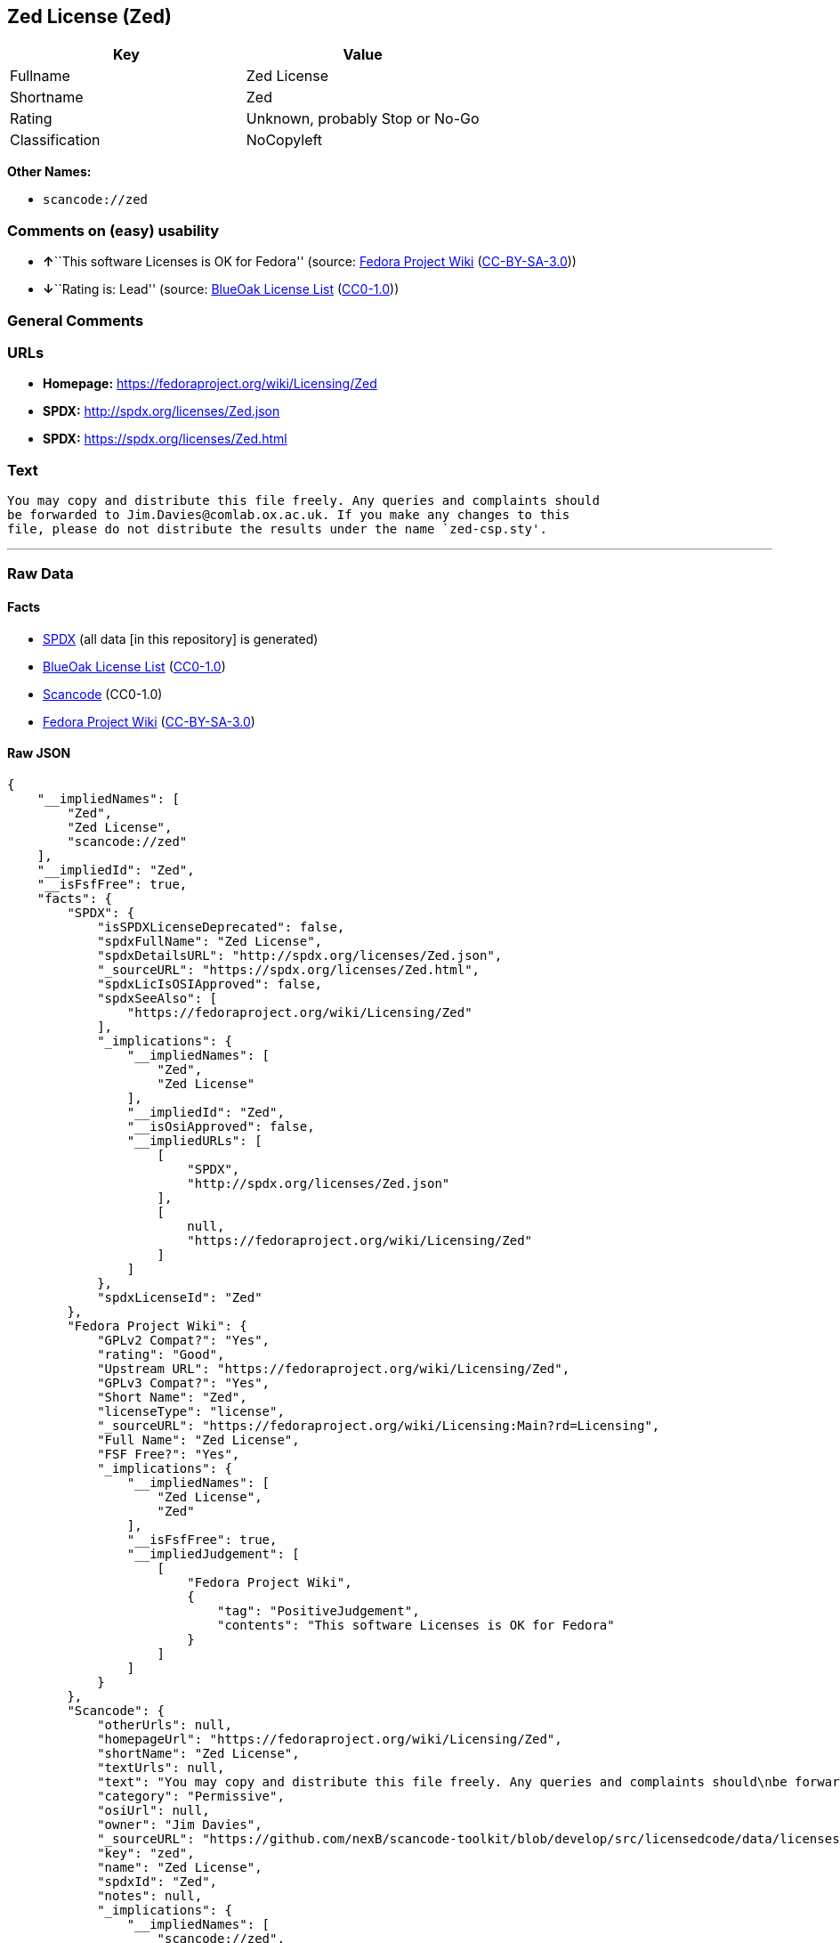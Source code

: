 == Zed License (Zed)

[cols=",",options="header",]
|===
|Key |Value
|Fullname |Zed License
|Shortname |Zed
|Rating |Unknown, probably Stop or No-Go
|Classification |NoCopyleft
|===

*Other Names:*

* `+scancode://zed+`

=== Comments on (easy) usability

* **↑**``This software Licenses is OK for Fedora'' (source:
https://fedoraproject.org/wiki/Licensing:Main?rd=Licensing[Fedora
Project Wiki]
(https://creativecommons.org/licenses/by-sa/3.0/legalcode[CC-BY-SA-3.0]))
* **↓**``Rating is: Lead'' (source:
https://blueoakcouncil.org/list[BlueOak License List]
(https://raw.githubusercontent.com/blueoakcouncil/blue-oak-list-npm-package/master/LICENSE[CC0-1.0]))

=== General Comments

=== URLs

* *Homepage:* https://fedoraproject.org/wiki/Licensing/Zed
* *SPDX:* http://spdx.org/licenses/Zed.json
* *SPDX:* https://spdx.org/licenses/Zed.html

=== Text

....
You may copy and distribute this file freely. Any queries and complaints should
be forwarded to Jim.Davies@comlab.ox.ac.uk. If you make any changes to this
file, please do not distribute the results under the name `zed-csp.sty'.
....

'''''

=== Raw Data

==== Facts

* https://spdx.org/licenses/Zed.html[SPDX] (all data [in this
repository] is generated)
* https://blueoakcouncil.org/list[BlueOak License List]
(https://raw.githubusercontent.com/blueoakcouncil/blue-oak-list-npm-package/master/LICENSE[CC0-1.0])
* https://github.com/nexB/scancode-toolkit/blob/develop/src/licensedcode/data/licenses/zed.yml[Scancode]
(CC0-1.0)
* https://fedoraproject.org/wiki/Licensing:Main?rd=Licensing[Fedora
Project Wiki]
(https://creativecommons.org/licenses/by-sa/3.0/legalcode[CC-BY-SA-3.0])

==== Raw JSON

....
{
    "__impliedNames": [
        "Zed",
        "Zed License",
        "scancode://zed"
    ],
    "__impliedId": "Zed",
    "__isFsfFree": true,
    "facts": {
        "SPDX": {
            "isSPDXLicenseDeprecated": false,
            "spdxFullName": "Zed License",
            "spdxDetailsURL": "http://spdx.org/licenses/Zed.json",
            "_sourceURL": "https://spdx.org/licenses/Zed.html",
            "spdxLicIsOSIApproved": false,
            "spdxSeeAlso": [
                "https://fedoraproject.org/wiki/Licensing/Zed"
            ],
            "_implications": {
                "__impliedNames": [
                    "Zed",
                    "Zed License"
                ],
                "__impliedId": "Zed",
                "__isOsiApproved": false,
                "__impliedURLs": [
                    [
                        "SPDX",
                        "http://spdx.org/licenses/Zed.json"
                    ],
                    [
                        null,
                        "https://fedoraproject.org/wiki/Licensing/Zed"
                    ]
                ]
            },
            "spdxLicenseId": "Zed"
        },
        "Fedora Project Wiki": {
            "GPLv2 Compat?": "Yes",
            "rating": "Good",
            "Upstream URL": "https://fedoraproject.org/wiki/Licensing/Zed",
            "GPLv3 Compat?": "Yes",
            "Short Name": "Zed",
            "licenseType": "license",
            "_sourceURL": "https://fedoraproject.org/wiki/Licensing:Main?rd=Licensing",
            "Full Name": "Zed License",
            "FSF Free?": "Yes",
            "_implications": {
                "__impliedNames": [
                    "Zed License",
                    "Zed"
                ],
                "__isFsfFree": true,
                "__impliedJudgement": [
                    [
                        "Fedora Project Wiki",
                        {
                            "tag": "PositiveJudgement",
                            "contents": "This software Licenses is OK for Fedora"
                        }
                    ]
                ]
            }
        },
        "Scancode": {
            "otherUrls": null,
            "homepageUrl": "https://fedoraproject.org/wiki/Licensing/Zed",
            "shortName": "Zed License",
            "textUrls": null,
            "text": "You may copy and distribute this file freely. Any queries and complaints should\nbe forwarded to Jim.Davies@comlab.ox.ac.uk. If you make any changes to this\nfile, please do not distribute the results under the name `zed-csp.sty'.",
            "category": "Permissive",
            "osiUrl": null,
            "owner": "Jim Davies",
            "_sourceURL": "https://github.com/nexB/scancode-toolkit/blob/develop/src/licensedcode/data/licenses/zed.yml",
            "key": "zed",
            "name": "Zed License",
            "spdxId": "Zed",
            "notes": null,
            "_implications": {
                "__impliedNames": [
                    "scancode://zed",
                    "Zed License",
                    "Zed"
                ],
                "__impliedId": "Zed",
                "__impliedCopyleft": [
                    [
                        "Scancode",
                        "NoCopyleft"
                    ]
                ],
                "__calculatedCopyleft": "NoCopyleft",
                "__impliedText": "You may copy and distribute this file freely. Any queries and complaints should\nbe forwarded to Jim.Davies@comlab.ox.ac.uk. If you make any changes to this\nfile, please do not distribute the results under the name `zed-csp.sty'.",
                "__impliedURLs": [
                    [
                        "Homepage",
                        "https://fedoraproject.org/wiki/Licensing/Zed"
                    ]
                ]
            }
        },
        "BlueOak License List": {
            "BlueOakRating": "Lead",
            "url": "https://spdx.org/licenses/Zed.html",
            "isPermissive": true,
            "_sourceURL": "https://blueoakcouncil.org/list",
            "name": "Zed License",
            "id": "Zed",
            "_implications": {
                "__impliedNames": [
                    "Zed",
                    "Zed License"
                ],
                "__impliedJudgement": [
                    [
                        "BlueOak License List",
                        {
                            "tag": "NegativeJudgement",
                            "contents": "Rating is: Lead"
                        }
                    ]
                ],
                "__impliedCopyleft": [
                    [
                        "BlueOak License List",
                        "NoCopyleft"
                    ]
                ],
                "__calculatedCopyleft": "NoCopyleft",
                "__impliedURLs": [
                    [
                        "SPDX",
                        "https://spdx.org/licenses/Zed.html"
                    ]
                ]
            }
        }
    },
    "__impliedJudgement": [
        [
            "BlueOak License List",
            {
                "tag": "NegativeJudgement",
                "contents": "Rating is: Lead"
            }
        ],
        [
            "Fedora Project Wiki",
            {
                "tag": "PositiveJudgement",
                "contents": "This software Licenses is OK for Fedora"
            }
        ]
    ],
    "__impliedCopyleft": [
        [
            "BlueOak License List",
            "NoCopyleft"
        ],
        [
            "Scancode",
            "NoCopyleft"
        ]
    ],
    "__calculatedCopyleft": "NoCopyleft",
    "__isOsiApproved": false,
    "__impliedText": "You may copy and distribute this file freely. Any queries and complaints should\nbe forwarded to Jim.Davies@comlab.ox.ac.uk. If you make any changes to this\nfile, please do not distribute the results under the name `zed-csp.sty'.",
    "__impliedURLs": [
        [
            "SPDX",
            "http://spdx.org/licenses/Zed.json"
        ],
        [
            null,
            "https://fedoraproject.org/wiki/Licensing/Zed"
        ],
        [
            "SPDX",
            "https://spdx.org/licenses/Zed.html"
        ],
        [
            "Homepage",
            "https://fedoraproject.org/wiki/Licensing/Zed"
        ]
    ]
}
....

==== Dot Cluster Graph

../dot/Zed.svg